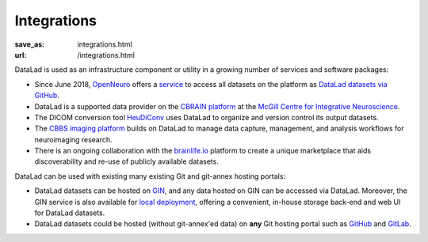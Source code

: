 Integrations
************
:save_as: integrations.html
:url: /integrations.html

DataLad is used as an infrastructure component or utility in a growing number of
services and software packages:

- Since June 2018, `OpenNeuro <https://openneuro.org>`__ offers a `service
  <https://github.com/openneuroorg/datalad-service>`__ to access all datasets on
  the platform as `DataLad datasets via GitHub
  <https://github.com/openneurodatasets>`__.

- DataLad is a supported data provider on the `CBRAIN platform <http://cbrain.mcgill.ca>`__
  at the `McGill Centre for Integrative Neuroscience <http://mcin.ca>`__.

- The DICOM conversion tool `HeuDiConv <https://github.com/nipy/heudiconv>`_ uses
  DataLad to organize and version control its output datasets.

- The `CBBS imaging platform <http://imaging-docs.cbbs.eu/datamanagement>`__
  builds on DataLad to manage data capture, management, and analysis workflows
  for neuroimaging research.

- There is an ongoing collaboration with the `brainlife.io <https://brainlife.io>`__
  platform to create a unique marketplace that aids discoverability and re-use of
  publicly available datasets.

DataLad can be used with existing many existing Git and git-annex
hosting portals:

- DataLad datasets can be hosted on `GIN <https://gin.g-node.org>`__, and any
  data hosted on GIN can be accessed via DataLad. Moreover, the GIN service is
  also available for `local deployment
  <https://gin.g-node.org/G-Node/Info/wiki/InHouse>`__, offering a convenient,
  in-house storage back-end and web UI for DataLad datasets.

- DataLad datasets could be hosted (without git-annex'ed data) on **any**
  Git hosting portal such as `GitHub <https://github.com>`_ and
  `GitLab <http://gitlab.com>`_.

